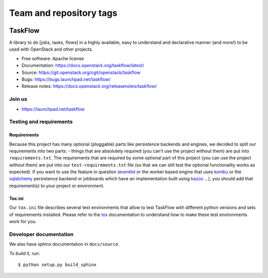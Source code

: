 ========================
Team and repository tags
========================

.. image:: https://governance.openstack.org/tc/badges/taskflow.svg
    :target: https://governance.openstack.org/tc/reference/tags/index.html

.. Change things from this point on

TaskFlow
========

.. image:: https://img.shields.io/pypi/v/taskflow.svg
    :target: https://pypi.org/project/taskflow/
    :alt: Latest Version

.. image:: https://img.shields.io/pypi/dm/taskflow.svg
    :target: https://pypi.org/project/taskflow/
    :alt: Downloads

A library to do [jobs, tasks, flows] in a highly available, easy to understand
and declarative manner (and more!) to be used with OpenStack and other
projects.

* Free software: Apache license
* Documentation: https://docs.openstack.org/taskflow/latest/
* Source: https://git.openstack.org/cgit/openstack/taskflow
* Bugs: https://bugs.launchpad.net/taskflow/
* Release notes: https://docs.openstack.org/releasenotes/taskflow/

Join us
-------

- https://launchpad.net/taskflow

Testing and requirements
------------------------

Requirements
~~~~~~~~~~~~

Because this project has many optional (pluggable) parts like persistence
backends and engines, we decided to split our requirements into two
parts: - things that are absolutely required (you can't use the project
without them) are put into ``requirements.txt``. The requirements
that are required by some optional part of this project (you can use the
project without them) are put into our ``test-requirements.txt`` file (so
that we can still test the optional functionality works as expected). If
you want to use the feature in question (`eventlet`_ or the worker based engine
that uses `kombu`_ or the `sqlalchemy`_ persistence backend or jobboards which
have an implementation built using `kazoo`_ ...), you should add
that requirement(s) to your project or environment.

Tox.ini
~~~~~~~

Our ``tox.ini`` file describes several test environments that allow to test
TaskFlow with different python versions and sets of requirements installed.
Please refer to the `tox`_ documentation to understand how to make these test
environments work for you.

Developer documentation
-----------------------

We also have sphinx documentation in ``docs/source``.

*To build it, run:*

::

    $ python setup.py build_sphinx

.. _kazoo: https://kazoo.readthedocs.io/en/latest/
.. _sqlalchemy: https://www.sqlalchemy.org/
.. _kombu: https://kombu.readthedocs.io/en/latest/
.. _eventlet: http://eventlet.net/
.. _tox: https://tox.testrun.org/
